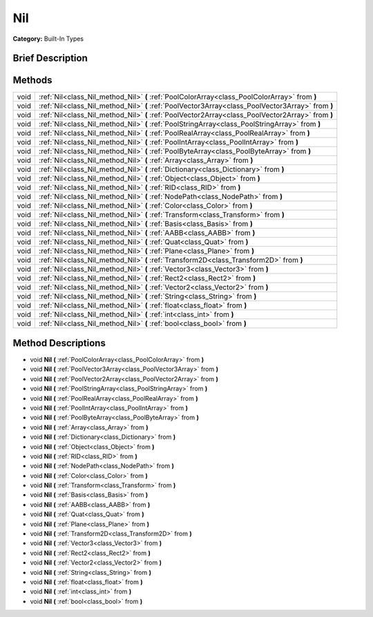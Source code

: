 .. Generated automatically by doc/tools/makerst.py in Godot's source tree.
.. DO NOT EDIT THIS FILE, but the Nil.xml source instead.
.. The source is found in doc/classes or modules/<name>/doc_classes.

.. _class_Nil:

Nil
===

**Category:** Built-In Types

Brief Description
-----------------



Methods
-------

+------+---------------------------------------------------------------------------------------------------+
| void | :ref:`Nil<class_Nil_method_Nil>` **(** :ref:`PoolColorArray<class_PoolColorArray>` from **)**     |
+------+---------------------------------------------------------------------------------------------------+
| void | :ref:`Nil<class_Nil_method_Nil>` **(** :ref:`PoolVector3Array<class_PoolVector3Array>` from **)** |
+------+---------------------------------------------------------------------------------------------------+
| void | :ref:`Nil<class_Nil_method_Nil>` **(** :ref:`PoolVector2Array<class_PoolVector2Array>` from **)** |
+------+---------------------------------------------------------------------------------------------------+
| void | :ref:`Nil<class_Nil_method_Nil>` **(** :ref:`PoolStringArray<class_PoolStringArray>` from **)**   |
+------+---------------------------------------------------------------------------------------------------+
| void | :ref:`Nil<class_Nil_method_Nil>` **(** :ref:`PoolRealArray<class_PoolRealArray>` from **)**       |
+------+---------------------------------------------------------------------------------------------------+
| void | :ref:`Nil<class_Nil_method_Nil>` **(** :ref:`PoolIntArray<class_PoolIntArray>` from **)**         |
+------+---------------------------------------------------------------------------------------------------+
| void | :ref:`Nil<class_Nil_method_Nil>` **(** :ref:`PoolByteArray<class_PoolByteArray>` from **)**       |
+------+---------------------------------------------------------------------------------------------------+
| void | :ref:`Nil<class_Nil_method_Nil>` **(** :ref:`Array<class_Array>` from **)**                       |
+------+---------------------------------------------------------------------------------------------------+
| void | :ref:`Nil<class_Nil_method_Nil>` **(** :ref:`Dictionary<class_Dictionary>` from **)**             |
+------+---------------------------------------------------------------------------------------------------+
| void | :ref:`Nil<class_Nil_method_Nil>` **(** :ref:`Object<class_Object>` from **)**                     |
+------+---------------------------------------------------------------------------------------------------+
| void | :ref:`Nil<class_Nil_method_Nil>` **(** :ref:`RID<class_RID>` from **)**                           |
+------+---------------------------------------------------------------------------------------------------+
| void | :ref:`Nil<class_Nil_method_Nil>` **(** :ref:`NodePath<class_NodePath>` from **)**                 |
+------+---------------------------------------------------------------------------------------------------+
| void | :ref:`Nil<class_Nil_method_Nil>` **(** :ref:`Color<class_Color>` from **)**                       |
+------+---------------------------------------------------------------------------------------------------+
| void | :ref:`Nil<class_Nil_method_Nil>` **(** :ref:`Transform<class_Transform>` from **)**               |
+------+---------------------------------------------------------------------------------------------------+
| void | :ref:`Nil<class_Nil_method_Nil>` **(** :ref:`Basis<class_Basis>` from **)**                       |
+------+---------------------------------------------------------------------------------------------------+
| void | :ref:`Nil<class_Nil_method_Nil>` **(** :ref:`AABB<class_AABB>` from **)**                         |
+------+---------------------------------------------------------------------------------------------------+
| void | :ref:`Nil<class_Nil_method_Nil>` **(** :ref:`Quat<class_Quat>` from **)**                         |
+------+---------------------------------------------------------------------------------------------------+
| void | :ref:`Nil<class_Nil_method_Nil>` **(** :ref:`Plane<class_Plane>` from **)**                       |
+------+---------------------------------------------------------------------------------------------------+
| void | :ref:`Nil<class_Nil_method_Nil>` **(** :ref:`Transform2D<class_Transform2D>` from **)**           |
+------+---------------------------------------------------------------------------------------------------+
| void | :ref:`Nil<class_Nil_method_Nil>` **(** :ref:`Vector3<class_Vector3>` from **)**                   |
+------+---------------------------------------------------------------------------------------------------+
| void | :ref:`Nil<class_Nil_method_Nil>` **(** :ref:`Rect2<class_Rect2>` from **)**                       |
+------+---------------------------------------------------------------------------------------------------+
| void | :ref:`Nil<class_Nil_method_Nil>` **(** :ref:`Vector2<class_Vector2>` from **)**                   |
+------+---------------------------------------------------------------------------------------------------+
| void | :ref:`Nil<class_Nil_method_Nil>` **(** :ref:`String<class_String>` from **)**                     |
+------+---------------------------------------------------------------------------------------------------+
| void | :ref:`Nil<class_Nil_method_Nil>` **(** :ref:`float<class_float>` from **)**                       |
+------+---------------------------------------------------------------------------------------------------+
| void | :ref:`Nil<class_Nil_method_Nil>` **(** :ref:`int<class_int>` from **)**                           |
+------+---------------------------------------------------------------------------------------------------+
| void | :ref:`Nil<class_Nil_method_Nil>` **(** :ref:`bool<class_bool>` from **)**                         |
+------+---------------------------------------------------------------------------------------------------+

Method Descriptions
-------------------

.. _class_Nil_method_Nil:

- void **Nil** **(** :ref:`PoolColorArray<class_PoolColorArray>` from **)**

- void **Nil** **(** :ref:`PoolVector3Array<class_PoolVector3Array>` from **)**

- void **Nil** **(** :ref:`PoolVector2Array<class_PoolVector2Array>` from **)**

- void **Nil** **(** :ref:`PoolStringArray<class_PoolStringArray>` from **)**

- void **Nil** **(** :ref:`PoolRealArray<class_PoolRealArray>` from **)**

- void **Nil** **(** :ref:`PoolIntArray<class_PoolIntArray>` from **)**

- void **Nil** **(** :ref:`PoolByteArray<class_PoolByteArray>` from **)**

- void **Nil** **(** :ref:`Array<class_Array>` from **)**

- void **Nil** **(** :ref:`Dictionary<class_Dictionary>` from **)**

- void **Nil** **(** :ref:`Object<class_Object>` from **)**

- void **Nil** **(** :ref:`RID<class_RID>` from **)**

- void **Nil** **(** :ref:`NodePath<class_NodePath>` from **)**

- void **Nil** **(** :ref:`Color<class_Color>` from **)**

- void **Nil** **(** :ref:`Transform<class_Transform>` from **)**

- void **Nil** **(** :ref:`Basis<class_Basis>` from **)**

- void **Nil** **(** :ref:`AABB<class_AABB>` from **)**

- void **Nil** **(** :ref:`Quat<class_Quat>` from **)**

- void **Nil** **(** :ref:`Plane<class_Plane>` from **)**

- void **Nil** **(** :ref:`Transform2D<class_Transform2D>` from **)**

- void **Nil** **(** :ref:`Vector3<class_Vector3>` from **)**

- void **Nil** **(** :ref:`Rect2<class_Rect2>` from **)**

- void **Nil** **(** :ref:`Vector2<class_Vector2>` from **)**

- void **Nil** **(** :ref:`String<class_String>` from **)**

- void **Nil** **(** :ref:`float<class_float>` from **)**

- void **Nil** **(** :ref:`int<class_int>` from **)**

- void **Nil** **(** :ref:`bool<class_bool>` from **)**

